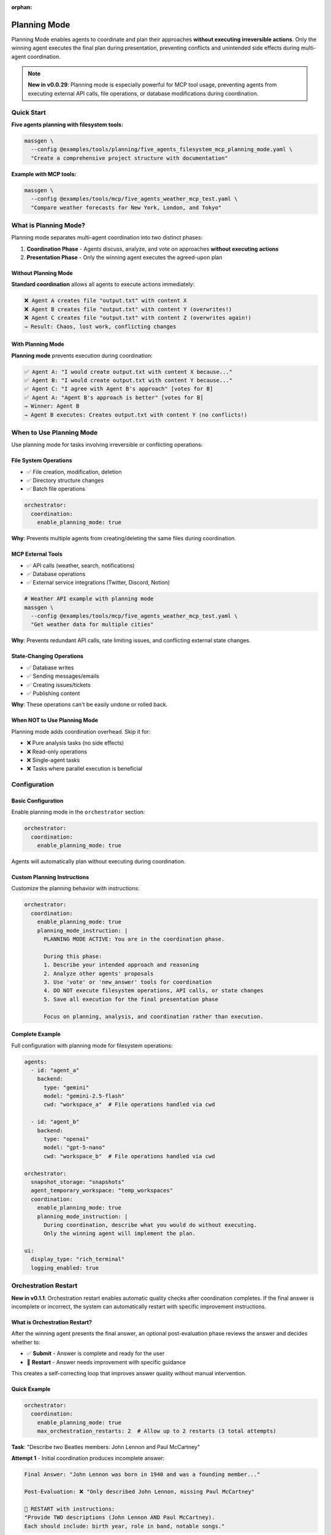 :orphan:

Planning Mode
=============

Planning Mode enables agents to coordinate and plan their approaches **without executing irreversible actions**. Only the winning agent executes the final plan during presentation, preventing conflicts and unintended side effects during multi-agent coordination.

.. note::

   **New in v0.0.29**: Planning mode is especially powerful for MCP tool usage, preventing agents from executing external API calls, file operations, or database modifications during coordination.

Quick Start
-----------

**Five agents planning with filesystem tools:**

.. code-block:: bash

   massgen \
     --config @examples/tools/planning/five_agents_filesystem_mcp_planning_mode.yaml \
     "Create a comprehensive project structure with documentation"

**Example with MCP tools:**

.. code-block:: bash

   massgen \
     --config @examples/tools/mcp/five_agents_weather_mcp_test.yaml \
     "Compare weather forecasts for New York, London, and Tokyo"

What is Planning Mode?
-----------------------

Planning mode separates multi-agent coordination into two distinct phases:

1. **Coordination Phase** - Agents discuss, analyze, and vote on approaches **without executing actions**
2. **Presentation Phase** - Only the winning agent executes the agreed-upon plan

Without Planning Mode
~~~~~~~~~~~~~~~~~~~~~~

**Standard coordination** allows all agents to execute actions immediately:

.. code-block:: text

   ❌ Agent A creates file "output.txt" with content X
   ❌ Agent B creates file "output.txt" with content Y (overwrites!)
   ❌ Agent C creates file "output.txt" with content Z (overwrites again!)
   → Result: Chaos, lost work, conflicting changes

With Planning Mode
~~~~~~~~~~~~~~~~~~

**Planning mode** prevents execution during coordination:

.. code-block:: text

   ✅ Agent A: "I would create output.txt with content X because..."
   ✅ Agent B: "I would create output.txt with content Y because..."
   ✅ Agent C: "I agree with Agent B's approach" [votes for B]
   ✅ Agent A: "Agent B's approach is better" [votes for B]
   → Winner: Agent B
   → Agent B executes: Creates output.txt with content Y (no conflicts!)

When to Use Planning Mode
--------------------------

Use planning mode for tasks involving irreversible or conflicting operations:

File System Operations
~~~~~~~~~~~~~~~~~~~~~~

* ✅ File creation, modification, deletion
* ✅ Directory structure changes
* ✅ Batch file operations

.. code-block:: yaml

   orchestrator:
     coordination:
       enable_planning_mode: true

**Why**: Prevents multiple agents from creating/deleting the same files during coordination.

MCP External Tools
~~~~~~~~~~~~~~~~~~

* ✅ API calls (weather, search, notifications)
* ✅ Database operations
* ✅ External service integrations (Twitter, Discord, Notion)

.. code-block:: bash

   # Weather API example with planning mode
   massgen \
     --config @examples/tools/mcp/five_agents_weather_mcp_test.yaml \
     "Get weather data for multiple cities"

**Why**: Prevents redundant API calls, rate limiting issues, and conflicting external state changes.

State-Changing Operations
~~~~~~~~~~~~~~~~~~~~~~~~~

* ✅ Database writes
* ✅ Sending messages/emails
* ✅ Creating issues/tickets
* ✅ Publishing content

**Why**: These operations can't be easily undone or rolled back.

When NOT to Use Planning Mode
~~~~~~~~~~~~~~~~~~~~~~~~~~~~~~

Planning mode adds coordination overhead. Skip it for:

* ❌ Pure analysis tasks (no side effects)
* ❌ Read-only operations
* ❌ Single-agent tasks
* ❌ Tasks where parallel execution is beneficial

Configuration
-------------

Basic Configuration
~~~~~~~~~~~~~~~~~~~

Enable planning mode in the ``orchestrator`` section:

.. code-block:: yaml

   orchestrator:
     coordination:
       enable_planning_mode: true

Agents will automatically plan without executing during coordination.

Custom Planning Instructions
~~~~~~~~~~~~~~~~~~~~~~~~~~~~~

Customize the planning behavior with instructions:

.. code-block:: yaml

   orchestrator:
     coordination:
       enable_planning_mode: true
       planning_mode_instruction: |
         PLANNING MODE ACTIVE: You are in the coordination phase.

         During this phase:
         1. Describe your intended approach and reasoning
         2. Analyze other agents' proposals
         3. Use 'vote' or 'new_answer' tools for coordination
         4. DO NOT execute filesystem operations, API calls, or state changes
         5. Save all execution for the final presentation phase

         Focus on planning, analysis, and coordination rather than execution.

Complete Example
~~~~~~~~~~~~~~~~

Full configuration with planning mode for filesystem operations:

.. code-block:: yaml

   agents:
     - id: "agent_a"
       backend:
         type: "gemini"
         model: "gemini-2.5-flash"
         cwd: "workspace_a"  # File operations handled via cwd

     - id: "agent_b"
       backend:
         type: "openai"
         model: "gpt-5-nano"
         cwd: "workspace_b"  # File operations handled via cwd

   orchestrator:
     snapshot_storage: "snapshots"
     agent_temporary_workspace: "temp_workspaces"
     coordination:
       enable_planning_mode: true
       planning_mode_instruction: |
         During coordination, describe what you would do without executing.
         Only the winning agent will implement the plan.

   ui:
     display_type: "rich_terminal"
     logging_enabled: true

Orchestration Restart
---------------------

**New in v0.1.1**: Orchestration restart enables automatic quality checks after coordination completes. If the final answer is incomplete or incorrect, the system can automatically restart with specific improvement instructions.

What is Orchestration Restart?
~~~~~~~~~~~~~~~~~~~~~~~~~~~~~~~

After the winning agent presents the final answer, an optional post-evaluation phase reviews the answer and decides whether to:

* ✅ **Submit** - Answer is complete and ready for the user
* 🔄 **Restart** - Answer needs improvement with specific guidance

This creates a self-correcting loop that improves answer quality without manual intervention.

Quick Example
~~~~~~~~~~~~~

.. code-block:: yaml

   orchestrator:
     coordination:
       enable_planning_mode: true
       max_orchestration_restarts: 2  # Allow up to 2 restarts (3 total attempts)

**Task**: "Describe two Beatles members: John Lennon and Paul McCartney"

**Attempt 1** - Initial coordination produces incomplete answer:

.. code-block:: text

   Final Answer: "John Lennon was born in 1940 and was a founding member..."

   Post-Evaluation: ❌ "Only described John Lennon, missing Paul McCartney"

   🔄 RESTART with instructions:
   "Provide TWO descriptions (John Lennon AND Paul McCartney).
   Each should include: birth year, role in band, notable songs."

**Attempt 2** - Agents see restart instructions and improve:

.. code-block:: text

   Fresh coordination with guidance...
   Final Answer: [Complete descriptions of both Beatles]

   Post-Evaluation: ✅ Answer approved!

Configuration Options
~~~~~~~~~~~~~~~~~~~~~

**Basic Configuration**:

.. code-block:: yaml

   orchestrator:
     coordination:
       max_orchestration_restarts: 2  # 0 = disabled (default), 1-3 = allow restarts

**With Debug Mode** (for testing):

.. code-block:: yaml

   orchestrator:
     debug_final_answer: "I only created one file."  # Forces bad answer on attempt 1

Post-Evaluation Process
~~~~~~~~~~~~~~~~~~~~~~~~

The post-evaluation phase runs **automatically** after final presentation (except on the final attempt):

1. **Winning agent evaluates its own answer** with a fresh system prompt
2. **Agent has MCP tools access** - can verify files, check workspace, etc.
3. **Agent calls one tool**:

   * ``submit(confirmed=True)`` - Answer is complete
   * ``restart_orchestration(reason, instructions)`` - Needs improvement

4. **If restart requested**: Show yellow banner with reason + instructions
5. **Reset orchestration state** and run coordination again with guidance

Key Features
~~~~~~~~~~~~

**Self-Correcting**
   System catches its own mistakes automatically

**Specific Guidance**
   Each restart includes tailored instructions for improvement

**File Verification**
   Evaluation agent can inspect workspace with MCP tools to verify claims

**Max Restart Limit**
   Configurable safety limit (default: 0, recommended: 1-2)

**Auto-Submit on Timeout**
   If post-evaluation times out, answer is automatically submitted

**Skip Evaluation on Final Attempt**
   Last attempt auto-submits to prevent infinite loops

When to Use Orchestration Restart
~~~~~~~~~~~~~~~~~~~~~~~~~~~~~~~~~~

Orchestration restart is beneficial for tasks where:

* ✅ **Multi-part requirements**: "Do X AND Y AND Z" - easy to miss parts
* ✅ **File deliverables**: Verify that claimed files actually exist
* ✅ **Specific format requirements**: Check output matches expected structure
* ✅ **Quality thresholds**: Ensure answer meets certain standards

**Don't use for**:

* ❌ Open-ended creative tasks (no clear right/wrong)
* ❌ Simple single-step tasks
* ❌ Tasks where any reasonable answer is acceptable

Restart Workflow
~~~~~~~~~~~~~~~~

**Complete Flow with 2 Max Restarts**:

.. code-block:: text

   Attempt 1:
   ┌─────────────────────────────────────┐
   │ 🤖 Agents Coordinate                │
   │ 🗳️  Voting & Selection              │
   │ 🎤 Final Presentation (Streaming)   │
   │ 🔍 Post-Evaluation (Streaming)      │  ← Agent reviews answer
   │    → restart_orchestration() called │
   └─────────────────────────────────────┘
              ↓
   ┌─────────────────────────────────────┐
   │ 🔄 RESTART BANNER (Yellow Box)      │
   │ Reason: [Why insufficient]          │
   │ Instructions: [How to improve]      │
   └─────────────────────────────────────┘
              ↓
   Attempt 2:
   ┌─────────────────────────────────────┐
   │ 🚀 Fresh Coordination (with guidance)│
   │ 🤖 Agents See Restart Instructions  │
   │ 🎤 Final Presentation               │
   │ 🔍 Post-Evaluation                  │  ← Reviews again
   │ ✅ Inspection Menu                  │  ← Success!
   └─────────────────────────────────────┘

Restart Context Injection
~~~~~~~~~~~~~~~~~~~~~~~~~~

Restart instructions are injected into agent context **similar to multi-turn context**:

.. code-block:: text

   <PREVIOUS ATTEMPT FEEDBACK>
   The previous orchestration attempt was restarted because:
   [Reason from evaluation]

   **Instructions for this attempt:**
   [Detailed guidance from evaluation]

   Please address these specific issues in your coordination and final answer.
   <END OF PREVIOUS ATTEMPT FEEDBACK>

   <ORIGINAL MESSAGE> [Your task] <END OF ORIGINAL MESSAGE>

   <CURRENT ANSWERS from the agents>
   ...

This ensures all agents understand what went wrong and how to improve.

Complete Example
~~~~~~~~~~~~~~~~

**Config with Planning Mode + Restart**:

.. code-block:: yaml

   agents:
     - id: "agent_a"
       backend:
         type: "claude_code"
         model: "claude-sonnet-4-20250514"
         cwd: "workspace_a"

     - id: "agent_b"
       backend:
         type: "gemini"
         model: "gemini-2.0-flash-exp"
         cwd: "workspace_b"

     - id: "agent_c"
       backend:
         type: "openai"
         model: "gpt-4o"
         cwd: "workspace_c"

   orchestrator:
     snapshot_storage: "snapshots"
     coordination:
       enable_planning_mode: true
       max_orchestration_restarts: 2  # Allow up to 2 restarts

   ui:
     display_type: "rich_terminal"

**Usage**:

.. code-block:: bash

   massgen \
     --config my_config.yaml \
     "Create three Python files: main.py, utils.py, and tests.py"

If the first attempt only creates 2 files, post-evaluation will catch this and restart with instructions to create all 3.

Debug Mode for Testing
~~~~~~~~~~~~~~~~~~~~~~~

Test the restart feature without waiting for real failures:

.. code-block:: yaml

   orchestrator:
     coordination:
       max_orchestration_restarts: 2
     debug_final_answer: "I only created main.py"  # Override on attempt 1 only

This forces a bad answer on the first attempt, triggering post-evaluation and restart. Subsequent attempts use real answers.

Best Practices
~~~~~~~~~~~~~~

1. **Start with 1-2 restarts**: More attempts = longer execution time
2. **Clear task requirements**: Well-defined tasks get better restart guidance
3. **Use with planning mode**: Prevents execution conflicts during restarts
4. **Monitor logs**: Check ``.massgen/massgen_logs/`` to see restart reasons
5. **Test with debug mode**: Validate your restart configuration before production use

How Planning Mode Works
------------------------

Coordination Phase
~~~~~~~~~~~~~~~~~~

During coordination with planning mode enabled:

1. **Agents receive planning instructions** automatically
2. **Agents describe approaches** without execution
3. **Coordination tools remain available**: ``vote`` and ``new_answer``
4. **MCP/filesystem tools are NOT blocked** - agents must follow instructions not to use them
5. **Agents vote** for the best approach

.. note::

   Planning mode relies on agents following instructions. It's not a technical block but a behavioral guideline. Agents with strong instruction-following (Claude, GPT-4, Gemini) respect planning mode well.

Presentation Phase
~~~~~~~~~~~~~~~~~~

After coordination completes:

1. **Winner selected** based on votes
2. **Planning mode disabled** for winner
3. **Winner executes the plan** with full tool access
4. **Results saved** and returned to user

Example Workflow
~~~~~~~~~~~~~~~~

**Task**: "Create a project structure with src/, tests/, and docs/ directories"

**Coordination Phase** (Planning Mode Active):

.. code-block:: text

   Round 1:
   --------
   Agent A: "I would create three directories: src/ for source code,
            tests/ for test files, and docs/ for documentation.
            Then I would add README files to each." [new_answer]

   Agent B: "I would do the same but also add __init__.py files to
            make src/ and tests/ proper Python packages." [new_answer]

   Agent C: "Agent B's approach is more complete." [votes for B]

   Round 2:
   --------
   Agent A: "Good point about __init__.py" [votes for B]
   Agent B: [already provided answer]
   Agent C: [already voted]

   → All agents voted
   → Winner: Agent B (2 votes)

**Presentation Phase** (Planning Mode Disabled):

.. code-block:: text

   Agent B executes:
   - create_directory("src")
   - write_file("src/__init__.py", "")
   - create_directory("tests")
   - write_file("tests/__init__.py", "")
   - create_directory("docs")
   - write_file("docs/README.md", "# Documentation")

   ✅ Complete! Clean execution without conflicts.

Benefits
--------

Conflict Prevention
~~~~~~~~~~~~~~~~~~~

* ✅ No competing file operations
* ✅ No redundant API calls
* ✅ Single, coherent execution path

Quality Through Discussion
~~~~~~~~~~~~~~~~~~~~~~~~~~~

* ✅ Agents refine ideas through coordination
* ✅ Best approach wins through voting
* ✅ Implementation reflects consensus

Resource Efficiency
~~~~~~~~~~~~~~~~~~~

* ✅ Prevents wasted API calls during coordination
* ✅ Single execution reduces costs
* ✅ Avoids rate limiting issues

Auditability
~~~~~~~~~~~~

* ✅ Clear separation between planning and execution
* ✅ Easy to review proposed approach before execution
* ✅ Detailed logs of coordination decisions

Examples by Use Case
--------------------

Example 1: Project Structure Creation
~~~~~~~~~~~~~~~~~~~~~~~~~~~~~~~~~~~~~~

**Config**: ``@examples/tools/planning/five_agents_filesystem_mcp_planning_mode.yaml``

.. code-block:: bash

   massgen \
     --config @examples/tools/planning/five_agents_filesystem_mcp_planning_mode.yaml \
     "Create a Python microservice project with src/, tests/, docker/, and docs/ directories. Add starter files."

**Result**: Agents discuss the ideal structure, vote on the best approach, then winning agent creates everything cleanly.

Example 2: Weather Data Collection
~~~~~~~~~~~~~~~~~~~~~~~~~~~~~~~~~~~

**Config**: ``@examples/tools/mcp/five_agents_weather_mcp_test.yaml``

.. code-block:: bash

   massgen \
     --config @examples/tools/mcp/five_agents_weather_mcp_test.yaml \
     "Fetch weather data for San Francisco, New York, and London. Compare temperatures."

**Result**: Agents plan the API calls, agree on data format, then winning agent makes the actual requests.

Example 3: Social Media Integration
~~~~~~~~~~~~~~~~~~~~~~~~~~~~~~~~~~~~

**Config**: ``@examples/tools/planning/five_agents_twitter_mcp_planning_mode.yaml``

.. code-block:: bash

   massgen \
     --config @examples/tools/planning/five_agents_twitter_mcp_planning_mode.yaml \
     "Analyze recent tweets about AI and post a summary"

**Result**: Agents plan search queries and post content without actually posting during coordination.

Backend Compatibility
---------------------

Planning mode works with all backends that support MCP or filesystem tools:

.. list-table::
   :header-rows: 1
   :widths: 25 25 50

   * - Backend
     - Planning Mode
     - Notes
   * - ``gemini``
     - ✅ Full support
     - Excellent instruction following
   * - ``openai``
     - ✅ Full support
     - GPT-4 and GPT-5 follow instructions well
   * - ``claude``
     - ✅ Full support
     - Strong instruction adherence
   * - ``claude_code``
     - ✅ Full support
     - Built-in tool control
   * - ``grok``
     - ✅ Full support
     - Reliable instruction following
   * - ``lmstudio``
     - ⚠️ Varies
     - Depends on local model quality

Troubleshooting
---------------

Agents Executing During Coordination
~~~~~~~~~~~~~~~~~~~~~~~~~~~~~~~~~~~~~

**Problem**: Agents are executing actions despite planning mode being enabled.

**Solutions**:

1. **Check your configuration**:

   .. code-block:: yaml

      orchestrator:
        coordination:
          enable_planning_mode: true  # Make sure this is set

2. **Strengthen planning instructions**:

   .. code-block:: yaml

      orchestrator:
        coordination:
          planning_mode_instruction: |
            IMPORTANT: DO NOT execute any operations during coordination.
            You are in PLANNING MODE - describe what you would do.

3. **Use backends with strong instruction following**: Claude, GPT-4/5, Gemini 2.0+

4. **Add explicit instructions to agent system messages**:

   .. code-block:: yaml

      agents:
        - id: "agent_a"
          system_message: |
            During coordination, you must ONLY plan and discuss.
            Do not execute filesystem, API, or state-changing operations.

Coordination Takes Too Long
~~~~~~~~~~~~~~~~~~~~~~~~~~~~

**Problem**: Agents spend many rounds discussing without converging.

**Solutions**:

1. **Add timeout configuration**:

   .. code-block:: yaml

      timeout_settings:
        orchestrator_timeout_seconds: 600  # 10 minutes

2. **Use fewer agents** for simpler tasks

3. **Provide clearer task descriptions**

4. **Add voting guidance to system messages**

Best Practices
--------------

1. **Enable for irreversible operations**: Always use planning mode for file operations, API calls, or database changes

2. **Custom instructions for complex tasks**: Tailor ``planning_mode_instruction`` to your specific use case

3. **Clear task descriptions**: Help agents understand what needs planning vs immediate action

4. **Monitor coordination rounds**: Check logs to see if planning is effective

5. **Test with smaller agent teams first**: Start with 2-3 agents before scaling to 5+

6. **Set appropriate timeouts**: Some tasks need more coordination time

Next Steps
----------

* :doc:`mcp_integration` - Learn about MCP tools that benefit from planning mode
* :doc:`file_operations` - Understand filesystem operations in planning mode
* :doc:`../reference/yaml_schema` - Complete configuration reference
* :doc:`../examples/advanced_patterns` - Advanced planning mode patterns
